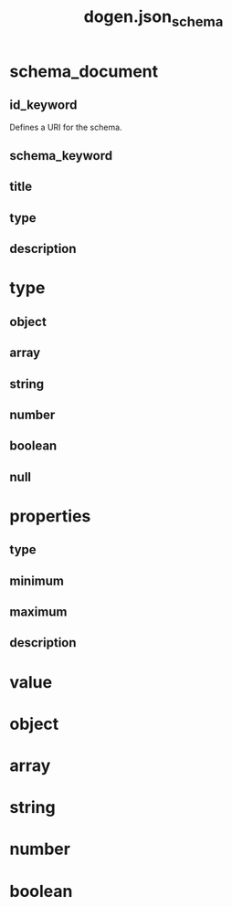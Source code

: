 #+title: dogen.json_schema
#+options: <:nil c:nil todo:nil ^:nil d:nil date:nil author:nil
* schema_document
** id_keyword
:PROPERTIES:
:masd.codec.type: std::string
:END:

Defines a URI for the schema.

** schema_keyword
:PROPERTIES:
:masd.codec.type: std::string
:END:
** title
:PROPERTIES:
:masd.codec.type: std::string
:END:
** type
:PROPERTIES:
:masd.codec.type: type
:END:
** description
:PROPERTIES:
:masd.codec.type: std::string
:END:
* type
:PROPERTIES:
:masd.codec.stereotypes: masd::enumeration
:END:
** object
** array
** string
** number
** boolean
** null
* properties
** type
:PROPERTIES:
:masd.codec.type: type
:END:
** minimum
:PROPERTIES:
:masd.codec.type: unsigned int
:END:
** maximum
:PROPERTIES:
:masd.codec.type: unsigned int
:END:
** description
:PROPERTIES:
:masd.codec.type: std::string
:END:
* value
* object
:PROPERTIES:
:masd.codec.parent: value
:END:
* array
:PROPERTIES:
:masd.codec.parent: value
:END:
* string
:PROPERTIES:
:masd.codec.parent: value
:END:
* number
:PROPERTIES:
:masd.codec.parent: value
:END:
* boolean
:PROPERTIES:
:masd.codec.parent: value
:END:
